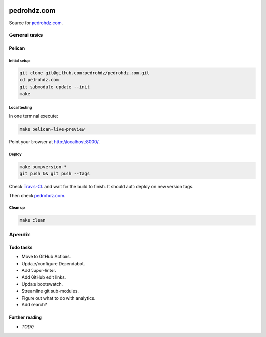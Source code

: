 .. image:: https://travis-ci.org/pedrohdz/pedrohdz.com.svg?branch=master
    :target: https://travis-ci.org/pedrohdz/pedrohdz.com

===============================================================================
pedrohdz.com
===============================================================================

Source for `pedrohdz.com <https://pedrohdz.com/>`_.

-------------------------------------------------------------------------------
General tasks
-------------------------------------------------------------------------------

^^^^^^^
Pelican
^^^^^^^

Initial setup
~~~~~~~~~~~~~

.. code:: sh

  git clone git@github.com:pedrohdz/pedrohdz.com.git
  cd pedrohdz.com
  git submodule update --init
  make


Local testing
~~~~~~~~~~~~~

In one terminal execute:

.. code:: sh

  make pelican-live-preview

Point your browser at `http://localhost:8000/ <http://localhost:8000/>`_.


Deploy
~~~~~~

.. code:: sh

  make bumpversion-*
  git push && git push --tags

Check `Travis-CI <https://travis-ci.org/pedrohdz/pedrohdz.com>`_. and wait for
the build to finish. It should auto deploy on new version tags.

Then check `pedrohdz.com <https://pedrohdz.com/>`_.


Clean up
~~~~~~~~

.. code:: sh

  make clean


-------------------------------------------------------------------------------
Apendix
-------------------------------------------------------------------------------

^^^^^^^^^^
Todo tasks
^^^^^^^^^^

- Move to GitHub Actions.
- Update/configure Dependabot.
- Add Super-linter.
- Add GitHub edit links.
- Update bootswatch.
- Streamline git sub-modules.
- Figure out what to do with analytics.
- Add search?


^^^^^^^^^^^^^^^
Further reading
^^^^^^^^^^^^^^^

- *TODO*

